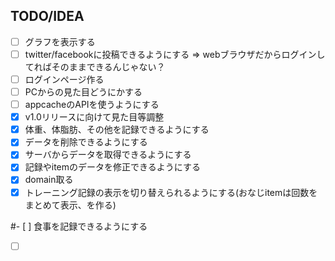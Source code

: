 ** TODO/IDEA
- [ ] グラフを表示する
- [ ] twitter/facebookに投稿できるようにする
	  => webブラウザだからログインしてればそのままできるんじゃない？
- [ ] ログインページ作る
- [ ] PCからの見た目どうにかする
- [ ] appcacheのAPIを使うようにする
- [X] v1.0リリースに向けて見た目等調整
- [X] 体重、体脂肪、その他を記録できるようにする
- [X] データを削除できるようにする
- [X] サーバからデータを取得できるようにする
- [X] 記録やitemのデータを修正できるようにする
- [X] domain取る
- [X] トレーニング記録の表示を切り替えられるようにする(おなじitemは回数をまとめて表示、を作る)
#- [ ] 食事を記録できるようにする
- [ ]

